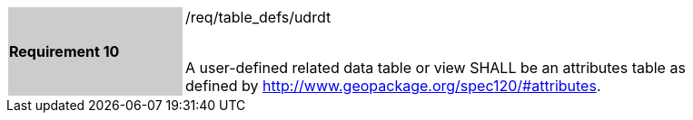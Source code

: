 [[r10]]
[width="90%",cols="2,6"]
|===
|*Requirement 10* {set:cellbgcolor:#CACCCE}|/req/table_defs/udrdt +
 +

 A user-defined related data table or view SHALL be an attributes table as defined by http://www.geopackage.org/spec120/#attributes.
{set:cellbgcolor:#FFFFFF}
|===
